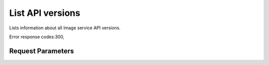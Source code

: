 
List API versions
=================

.. rest_method::  GET /

Lists information about all Image service API versions.

Error response codes:300,


Request Parameters
------------------

.. rest_parameters:: parameters.yaml








